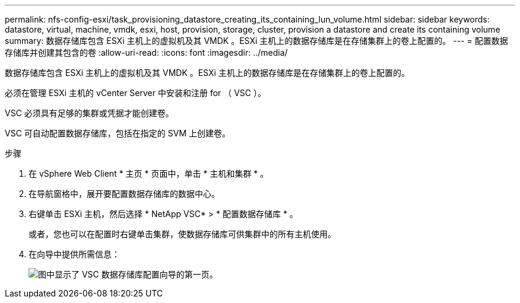 ---
permalink: nfs-config-esxi/task_provisioning_datastore_creating_its_containing_lun_volume.html 
sidebar: sidebar 
keywords: datastore, virtual, machine, vmdk, esxi, host, provision, storage, cluster, provision a datastore and create its containing volume 
summary: 数据存储库包含 ESXi 主机上的虚拟机及其 VMDK 。ESXi 主机上的数据存储库是在存储集群上的卷上配置的。 
---
= 配置数据存储库并创建其包含的卷
:allow-uri-read: 
:icons: font
:imagesdir: ../media/


[role="lead"]
数据存储库包含 ESXi 主机上的虚拟机及其 VMDK 。ESXi 主机上的数据存储库是在存储集群上的卷上配置的。

必须在管理 ESXi 主机的 vCenter Server 中安装和注册 for （ VSC ）。

VSC 必须具有足够的集群或凭据才能创建卷。

VSC 可自动配置数据存储库，包括在指定的 SVM 上创建卷。

.步骤
. 在 vSphere Web Client * 主页 * 页面中，单击 * 主机和集群 * 。
. 在导航窗格中，展开要配置数据存储库的数据中心。
. 右键单击 ESXi 主机，然后选择 * NetApp VSC* > * 配置数据存储库 * 。
+
或者，您也可以在配置时右键单击集群，使数据存储库可供集群中的所有主机使用。

. 在向导中提供所需信息：
+
image::../media/vsc_datastore_provisioning_wizard_nfs.gif[图中显示了 VSC 数据存储库配置向导的第一页。]


